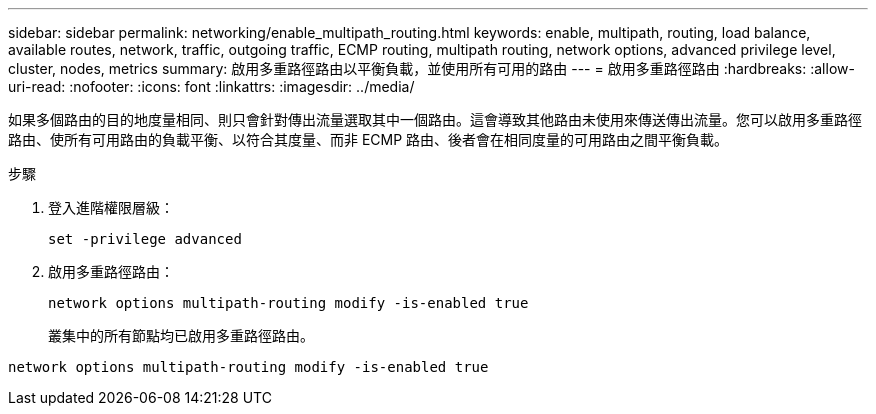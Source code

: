 ---
sidebar: sidebar 
permalink: networking/enable_multipath_routing.html 
keywords: enable, multipath, routing, load balance, available routes, network, traffic, outgoing traffic, ECMP routing, multipath routing, network options, advanced privilege level, cluster, nodes, metrics 
summary: 啟用多重路徑路由以平衡負載，並使用所有可用的路由 
---
= 啟用多重路徑路由
:hardbreaks:
:allow-uri-read: 
:nofooter: 
:icons: font
:linkattrs: 
:imagesdir: ../media/


[role="lead"]
如果多個路由的目的地度量相同、則只會針對傳出流量選取其中一個路由。這會導致其他路由未使用來傳送傳出流量。您可以啟用多重路徑路由、使所有可用路由的負載平衡、以符合其度量、而非 ECMP 路由、後者會在相同度量的可用路由之間平衡負載。

.步驟
. 登入進階權限層級：
+
`set -privilege advanced`

. 啟用多重路徑路由：
+
`network options multipath-routing modify -is-enabled true`

+
叢集中的所有節點均已啟用多重路徑路由。



....
network options multipath-routing modify -is-enabled true
....